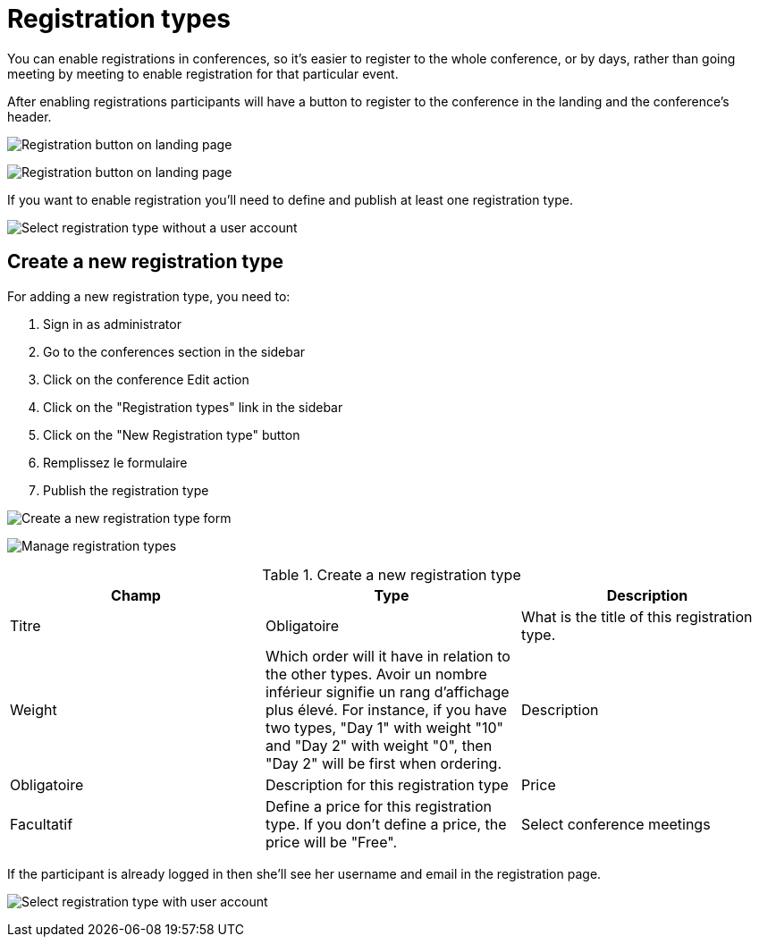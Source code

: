 = Registration types

You can enable registrations in conferences, so it's easier to register to the whole conference, or by days, rather than
going meeting by meeting to enable registration for that particular event.

After enabling registrations participants will have a button to register to the conference in the landing and the conference's header.

image:spaces/conferences/registration_landing01.png[Registration button on landing page]

image:spaces/conferences/registration_landing02.png[Registration button on landing page]

If you want to enable registration you'll need to define and publish at least one registration type.

image:spaces/conferences/registration_types_frontend_wo_user.png[Select registration type without a user account]

== Create a new registration type

For adding a new registration type, you need to:

. Sign in as administrator
. Go to the conferences section in the sidebar
. Click on the conference Edit action
. Click on the "Registration types" link in the sidebar
. Click on the "New Registration type" button
. Remplissez le formulaire
. Publish the registration type

image:spaces/conferences/new_registration_type.png[Create a new registration type form]

image:spaces/conferences/registration_types_backend.png[Manage registration types]


.Create a new registration type
|===
|Champ |Type |Description

|Titre
|Obligatoire
|What is the title of this registration type.

|Weight
|Which order will it have in relation to the other types. Avoir un nombre inférieur signifie un rang d'affichage plus élevé. For instance, if you have two types, "Day 1" with weight "10" and "Day 2" with weight "0", then "Day 2" will be first when ordering.
|Description

|Obligatoire
|Description for this registration type
|Price

|Facultatif
|Define a price for this registration type. If you don't define a price, the price will be "Free".
|Select conference meetings
|===

If the participant is already logged in then she'll see her username and email in the registration page.

image:spaces/conferences/registration_types_frontend_w_user.png[Select registration type with user account]